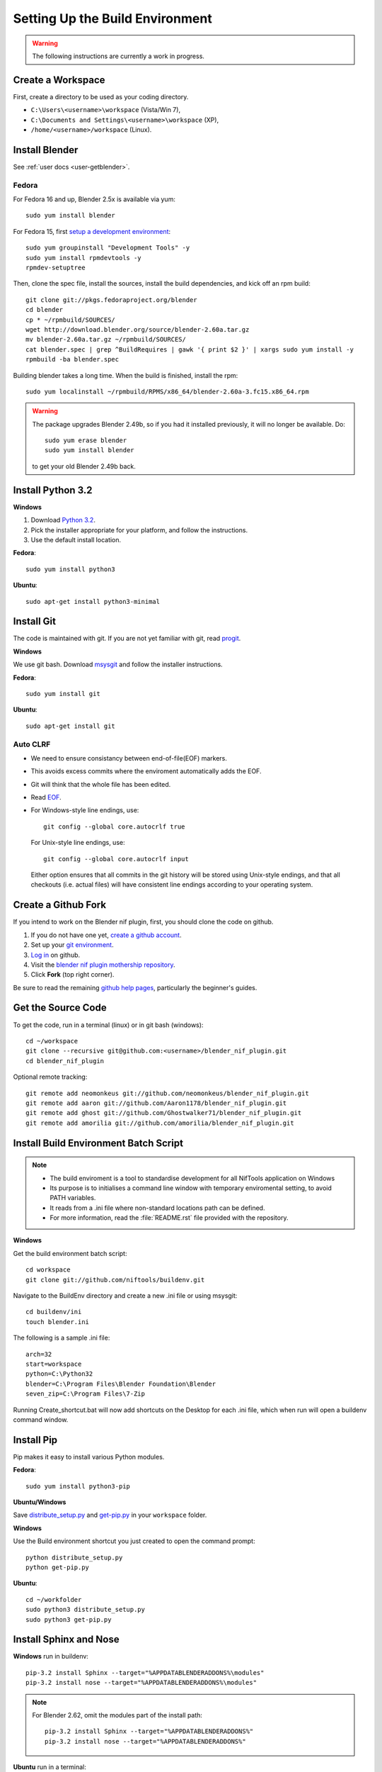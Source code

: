 Setting Up the Build Environment
================================

.. warning::

    The following instructions are currently a work in progress.

Create a Workspace
------------------

First, create a directory to be used as your coding directory.

* ``C:\Users\<username>\workspace`` (Vista/Win 7),
* ``C:\Documents and Settings\<username>\workspace`` (XP),
* ``/home/<username>/workspace`` (Linux).

Install Blender
---------------

See :ref:`user docs <user-getblender>`.

Fedora
``````

For Fedora 16 and up, Blender 2.5x is available via yum::

  sudo yum install blender

For Fedora 15, first `setup a development environment
<http://fedoraproject.org/wiki/How_to_create_an_RPM_package>`_::

  sudo yum groupinstall "Development Tools" -y
  sudo yum install rpmdevtools -y
  rpmdev-setuptree

Then, clone the spec file, install the sources, install the build
dependencies, and kick off an rpm build::

  git clone git://pkgs.fedoraproject.org/blender
  cd blender
  cp * ~/rpmbuild/SOURCES/
  wget http://download.blender.org/source/blender-2.60a.tar.gz
  mv blender-2.60a.tar.gz ~/rpmbuild/SOURCES/
  cat blender.spec | grep ^BuildRequires | gawk '{ print $2 }' | xargs sudo yum install -y
  rpmbuild -ba blender.spec

Building blender takes a long time. When the build is finished,
install the rpm::

  sudo yum localinstall ~/rpmbuild/RPMS/x86_64/blender-2.60a-3.fc15.x86_64.rpm

.. warning::

   The package upgrades Blender 2.49b, so if you had it installed
   previously, it will no longer be available. Do::

     sudo yum erase blender
     sudo yum install blender

   to get your old Blender 2.49b back.

Install Python 3.2
------------------

**Windows**

#. Download `Python 3.2 <http://www.python.org/download/releases/3.2.3/>`_.

#. Pick the installer appropriate for your platform, and follow the instructions.

#. Use the default install location.

**Fedora**::

   sudo yum install python3

**Ubuntu**::

   sudo apt-get install python3-minimal

Install Git
-----------

The code is maintained with git. If you are not yet familiar with git, read `progit <http://progit.org/book/>`_.

**Windows**

We use git bash.
Download `msysgit <http://code.google.com/p/msysgit/downloads/list>`_ and follow the installer instructions.

**Fedora**::

   sudo yum install git

**Ubuntu**::

   sudo apt-get install git

Auto CLRF
`````````

* We need to ensure consistancy between end-of-file(EOF) markers.
* This avoids excess commits where the enviroment automatically adds the EOF.
* Git will think that the whole file has been edited.
* Read `EOF <http://en.wikipedia.org/wiki/Newline>`_.
* For Windows-style line endings, use::

    git config --global core.autocrlf true

  For Unix-style line endings, use::

    git config --global core.autocrlf input

  Either option ensures that all commits in the git history
  will be stored using Unix-style endings,
  and that all checkouts (i.e. actual files)
  will have consistent line endings
  according to your operating system.

Create a Github Fork
--------------------

If you intend to work on the Blender nif plugin, first, you should
clone the code on github.

#. If you do not have one yet, `create a github account
   <https://github.com/signup/free>`_.

#. Set up your `git environment
   <http://help.github.com/set-up-git-redirect>`_.

#. `Log in <https://github.com/login>`_ on github.

#. Visit the `blender nif plugin mothership repository
   <https://github.com/niftools/blender_nif_plugin>`_.

#. Click **Fork** (top right corner).

Be sure to read the remaining `github help
pages <http://help.github.com/>`_, particularly the beginner's
guides.

Get the Source Code
-------------------

To get the code, run in a terminal (linux) or in git bash (windows)::

   cd ~/workspace
   git clone --recursive git@github.com:<username>/blender_nif_plugin.git
   cd blender_nif_plugin

Optional remote tracking::

   git remote add neomonkeus git://github.com/neomonkeus/blender_nif_plugin.git
   git remote add aaron git://github.com/Aaron1178/blender_nif_plugin.git
   git remote add ghost git://github.com/Ghostwalker71/blender_nif_plugin.git
   git remote add amorilia git://github.com/amorilia/blender_nif_plugin.git

Install Build Environment Batch Script
--------------------------------------

.. note::

   * The build enviroment is a tool to standardise development for all NifTools application on Windows
   * Its purpose is to initialises a command line window with temporary enviromental setting, to avoid PATH variables.
   * It reads from a .ini file where non-standard locations path can be defined.
   * For more information, read the :file:`README.rst` file provided with the repository.

**Windows**

Get the build environment batch script::

   cd workspace
   git clone git://github.com/niftools/buildenv.git

Navigate to the BuildEnv directory and create a new .ini file or using msysgit::

   cd buildenv/ini
   touch blender.ini

The following is a sample .ini file::

   arch=32
   start=workspace
   python=C:\Python32
   blender=C:\Program Files\Blender Foundation\Blender
   seven_zip=C:\Program Files\7-Zip

Running Create_shortcut.bat will now add shortcuts on the Desktop for each .ini file, which when run will open a buildenv command window.


Install Pip
-----------

Pip makes it easy to install various Python modules.

**Fedora**::

   sudo yum install python3-pip

**Ubuntu/Windows**

Save `distribute_setup.py <http://python-distribute.org/distribute_setup.py>`_
and `get-pip.py <https://raw.github.com/pypa/pip/master/contrib/get-pip.py>`_
in your ``workspace`` folder.

**Windows**

Use the Build environment shortcut you just created to open the command prompt::

   python distribute_setup.py
   python get-pip.py

**Ubuntu**::

   cd ~/workfolder
   sudo python3 distribute_setup.py
   sudo python3 get-pip.py

Install Sphinx and Nose
-----------------------

**Windows** run in buildenv::

   pip-3.2 install Sphinx --target="%APPDATABLENDERADDONS%\modules"
   pip-3.2 install nose --target="%APPDATABLENDERADDONS%\modules"

.. note::

   For Blender 2.62, omit the modules part of the install path::

     pip-3.2 install Sphinx --target="%APPDATABLENDERADDONS%"
     pip-3.2 install nose --target="%APPDATABLENDERADDONS%"

**Ubuntu** run in a terminal::

   sudo apt-get install python3-nose python3-sphinx


**Fedora** run in a terminal::

   sudo yum install python3-nose python3-sphinx

Install PyFFI
-------------

The blender nif plugin require pyffi. You will need to get a
version of pyffi that works with blender::

   cd workspace
   git clone --recursive git://niftools.git.sourceforge.net/gitroot/pyffi/pyffi

**Windows** run in buildenv::

   cd /pyffi
   python setup.py install
   
**Ubuntu** run in a terminal::

   cd ~/workspace/pyffi
   python setup.py install

**Fedora** run in a terminal::

   cd ~/workspace/pyffi
   python setup.py install

Check Installation
------------------

Now, to check that everything is installed correctly, start blender, open a Python console,
and type::

   import site
   import pyffi
   import sphinx
   import nose

You should not get any import errors.

Install Eclipse
---------------

The `Eclipse <http://www.eclipse.org/>`_ IDE allows us maintain a unified workflow for general file manipulation,
repo management, python scripting, and hooks into Blender's debugging server.


#. First install the `Java Runtime Environment <http://java.com/download>`_.

* Make sure you have the right version---on 64 bit platforms, it is safest to pick right file via `manual download <http://java.com/en/download/manual.jsp>`_.

**Windows**

#. Install `Eclipse Classic <http://www.eclipse.org/downloads/>`_

#. Unzip the file under ``C:\Program Files\eclipse``.
* If you want to create a shortcut from your desktop, right-click ``C:\Program Files\eclipse\eclipse.exe``
and select **Send to > Desktop (create shortcut)**.

**Fedora**, simply run::

   sudo yum install eclipse eclipse-egit eclipse-pydev

**Ubuntu**, simply run::

   sudo apt-get install eclipse

When starting eclipse, you are asked for your workspace folder. If you followed the
instructions above and cloned the code into ``~/workspace/blender_nif_plugin``,
then the default ``/home/<username>/workspace`` will do the trick.

At the Welcome window, click **Workbench** on the top right.

You should also install a few plugins.

* `EGit <http://eclipse.org/egit/>`_
  is an Eclipse plugin to perform git actions from within Eclipse.

  1. Go to: **Help > Install New Software > Add...**

  2. Under **Work with**, select **Indigo**.

  3. A large number of plugins will be listed. Select
     **Collaboration > Eclipse EGit**
     
  - **Note:** If you experience problems with CLFR/EOF even though you set ``git config --global user.autocrlf true``, 
     
  - Enable the following: Windows -> Preferences -> General -> Compare/Patch -> Ignore WhiteSpaces

* `PyDev <http://pydev.org/>`_
  is an Eclipse plugin targeted at Python development,
  including sytax highlighting and debugging.

  1. Go to: **Help > Install New Software > Add...**

  2. Enter the project update site:
     ``http://pydev.org/updates/``

  3. Select **PyDev**.

  4. Click **Next**, and follow the instructions.

  5. Once installed, you will be asked to configure the
     Python interpreter. Select your Python 3.2 executable
     when presented with a choice
     (``C:\Python32\python.exe`` on Windows
     and ``/usr/bin/python3`` on Fedora),
     and use **Auto Config**.

  6. Finally, you may wish to configure the eclipse editor for
     UTF-8 encoding, which is the default encoding used
     for Python code. Go to
     **Window > Preferences > General > Workspace**.
     Under **Text file encoding**, choose **Other**,
     and select **UTF-8** from the list.

* Documentation is written in `reStructuredText
  <http://docutils.sourceforge.net/docs/user/rst/quickref.html>`_.
  If you want syntax highlighting for reST,
  install the `ReST Editor plugin <http://resteditor.sourceforge.net/>`_:

  1. Go to: **Help > Install New Software > Add...**

  2. Enter the project update site:
     ``http://resteditor.sourceforge.net/eclipse``

  3. Under the ReST Editor plugin tree,
     select the ReST Editor plugin,
     and unselect the Eclipse Color Theme mapper plugin.

  4. Click **Next**, and follow the instructions.

Import Projects Into Eclipse
----------------------------

1. Make sure that the plugin's source resides in the ``blender_nif_plugin``
   folder under your workspace folder.

2. Go to: **File > Import > General > Existing Projects into Workspace**.
   Select your workspace folder as root directory, and click **Finish**.

3. For each project that you manage with Git,
   right-click on its name in the Project Explorer,
   select **Team > Share Project > Git**, and click **Next**.
   Leave **Use or create repository in parent folder of project** enabled,
   and click **Finish**.

Eclipse Debugging
-----------------

The Blender nif plugin repo comes with built-in code to link Blenders internal server with Eclipse's debug server.
This allows run-time debugging; watching the script execute, variables, function call stack etc.

Launching Blender from PyDev
````````````````````````````

* Go to Run->External Tools->External Tools Configuration.
* Right click on Program and select New to add a new Launch configuration
* Type in Blender for Name and select the path to blender executable under Location (f.e. Blender Foundation/Blender/blender.exe)
* Set the Working Directory to Blender Foundation/Blender
* click on Apply, then Close

Test this launch configuration by click on the Run... Toolbar icon (the one with the red toolbox).
If you have done it correctly, blender should start up.

Enable the blender plug-in and try to import one of the test nifs.
If everything works, Blender's console should be visible in Pydev's console.

Setup Eclipse PyDev Debugger
````````````````````````````
Add the Pydev Debug Perspective: **Customise Perspective -> Pydev Debug**.
Start the Pydev server.

* Open blender_nif_plugin/scripts/addon/../nifdebug.py
* Edit PYDEV_SOURCE_DIR to point to the correct folder which contain /pysrc.
* This will need to be updated if Pydev is updated.

Debugging with PyDev
''''''''''''''''''''

* Debugging is enabled via the ./scripts/addons/io_scene/nif_debug/__init__.py file, disabled by default.
* Set the DEBUGGING variable to True.
* This works both from Blender run via Launch Config or via the nose test suite.
* When the plugin loads it will attempt to connect the internal server to the eclipses server, it will prompt if failure.

.. note::
   * Executing the script, Eclipse will automatically open the file once it encounters the breakpoint.
   * Remember to run install.bat to overwrite the old addon version.

Eclipse: Optional Extras
------------------------
The following are optional and levels of support varies

Command Line Completion
```````````````````````
To add in command-line completion for Blender modules, use the following stub Blender plugin repo.::

   git:// clone --recursive https://github.com/neomonkeus/blender_eclipse_debug

#. Copy the following to the Blender directory::

   ./docs/python_api/
   ./docs/refresh_python_api.bat

#. Run ``docs/refresh_python_api.bat`` to generate an updated API.
#. Link the generated API to the ``blender_nif_plugin`` project:
#. **Project > Properties > Pydev - PYTHONPATH > external libraries > .../Blender/docs/python_api/pypredef/**

.. note::
   * Variable declarations must have qualified type before auto-completion kicks in.
   * (b_obj = bpy.types.object, context = bpy.context.active_object, etc.)
   * Hovering over a variable will hot-link to the generated documentation.

* Generation of the pypredef files used from command-line completion only works with certain versions of Blender.
* Even still certain modules like BGE will not get generated.
* Currently 2.59 is the latest version that generates without error, so refer to online documentation for the most up-to-date documentation.

Happy coding & debugging.
